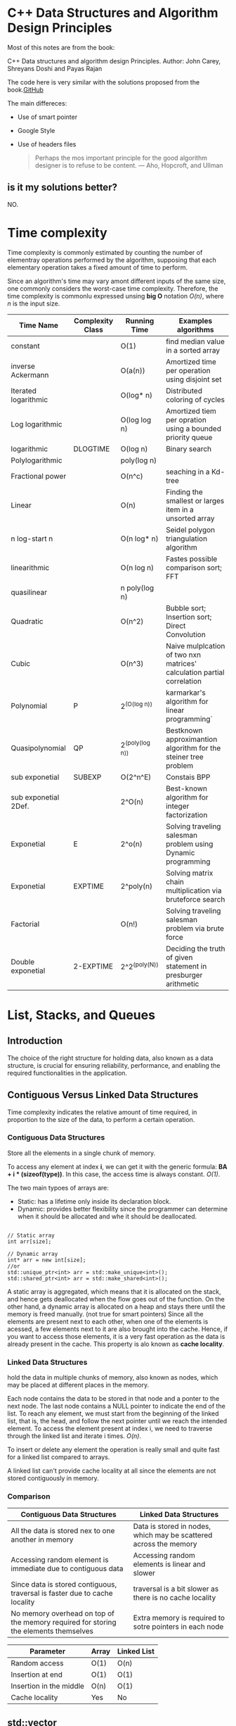# Created 2020-01-19 Sun 20:00
#+OPTIONS: toc:2
#+OPTIONS: ^:nil
#+TITLE: 
#+AUTHOR: Reinaldo Ossuna
* C++ Data Structures and Algorithm Design Principles

#+toc: headlines 2

Most of this notes are from the book:

C++ Data structures and algorithm design Principles.
Author: John Carey, Shreyans Doshi and Payas Rajan

The code here is very similar with the solutions proposed from the book.[[https://github.com/TrainingByPackt/CPP-Data-Structures-and-Algorithm-Design-Principles][GitHub]]

The main differeces:
- Use of smart pointer
- Google Style
- Use of headers files

  #+begin_quote
  Perhaps the mos important principle for the good algorithm designer is to
  refuse to be content.
  --- Aho, Hopcroft, and Ullman
  #+end_quote

** is it my solutions better?
NO.

* Time complexity

[[file:./Images/Comparison_computational_complexity.svg.png]]

Time complexity is commonly estimated by counting the number of elementray
operations performed by the algorithm, supposing that each elementary operation
takes a fixed amount of time to perform.

Since an algorithm's time may vary amont different inputs of the same size, one
commonly considers the worst-case time complexity.
Therefore, the time complexity is commonlu expressed unsing *big O* notation
/O(n)/, where /n/ is the input size.

| Time Name            | Complexity Class | Running Time    | Examples algorithms                                                    |
|----------------------+------------------+-----------------+------------------------------------------------------------------------|
| constant             |                  | O(1)            | find median value in a sorted array                                    |
| inverse Ackermann    |                  | O(a(n))         | Amortized time per operation using disjoint set                        |
| Iterated logarithmic |                  | O(log* n)       | Distributed coloring of cycles                                         |
| Log logarithmic      |                  | O(log log n)    | Amortized tiem per opration using a bounded priority queue             |
| logarithmic          | DLOGTIME         | O(log n)        | Binary search                                                          |
| Polylogarithmic      |                  | poly(log n)     |                                                                        |
| Fractional power     |                  | O(n^c)          | seaching in a Kd-tree                                                  |
| Linear               |                  | O(n)            | Finding the smallest or larges item in a unsorted array                |
| n log-start n        |                  | O(n log* n)     | Seidel polygon triangulation algorithm                                 |
| linearithmic         |                  | O(n log n)      | Fastes possible comparison sort; FFT                                   |
| quasilinear          |                  | n poly(log n)   |                                                                        |
| Quadratic            |                  | O(n^2)          | Bubble sort; Insertion sort; Direct Convolution                        |
| Cubic                |                  | O(n^3)          | Naive mulplcation of two nxn matrices' calculation partial correlation |
| Polynomial           | P                | 2^(O(log n))    | karmarkar's algorithm for linear programming`                          |
| Quasipolynomial      | QP               | 2^(poly(log n)) | Bestknown approximantion algorithm for the steiner tree problem        |
| sub exponetial       | SUBEXP           | O(2^n^E)        | Constais BPP                                                           |
| sub exponetial 2Def. |                  | 2^O(n)          | Best-known algorithm for integer factorization                         |
| Exponetial           | E                | 2^o(n)          | Solving traveling salesman problem using Dynamic programming           |
| Exponetial           | EXPTIME          | 2^poly(n)       | Solving matrix chain multiplication via bruteforce search              |
| Factorial            |                  | O(n!)           | Solving traveling salesman problem via brute force                     |
| Double exponetial    | 2-EXPTIME        | 2^2^(poly(N))   | Deciding the truth of given statement in presburger arithmetic         |

* List, Stacks, and Queues

** Introduction
The choice of the right structure for holding data, also known as a data structure, is crucial for ensuring reliability, performance, and enabling the required functionalities in the application.

** Contiguous Versus Linked Data Structures

Time complexity indicates the relative amount of time required, in proportion to the size of the data, to perform a certain operation.

*** Contiguous Data Structures
Store all the elements in a single chunk of memory.

[[file:./Images/1575988043.png]]

To access any element at index *i*, we can get it with the generic formula: *BA + i * (sizeof(type))*.
In this case, the access time is always constant. /O(1)/.

The two main typoes of arrays are:
- Static:
  has a lifetime only inside its declaration block.
- Dynamic:
  provides better flexibility since the programmer can determine when it should be allocated and whe it should be deallocated.


#+begin_src C++

// Static array 
int arr[size];

// Dynamic array
int* arr = new int[size];
//or
std::unique_ptr<int> arr = std::make_unique<int>();
std::shared_ptr<int> arr = std::make_shared<int>();
#+end_src

  A static array is aggregated, which means that it is allocated on the stack, and hence gets deallocated when the flow goes out of the function. On the other hand, a dynamic array is allocated on a heap and stays there until the memory is freed manually. (not true for smart pointers)
Since all the elements are present next to each other, when one of the elements is acessed, a few elements next to it are also brought into the cache. Hence, if you want to access those elements, it is a very fast operation as the data is already present in the cache. This property is alo known as *cache locality*.

*** Linked Data Structures

hold the data in multiple chunks of memory, also known as nodes, which may be placed at different places in the memory.

[[file:./Images/1575991657.png]]

Each node contains the data to be stored in that node and a ponter to the next node. The last node contains a NULL pointer to indicate the end of the list.
To reach any element, we must start from the beginning of the linked list, that is, the head, and follow the next pointer until we reach the intended element.
To access the element present at index i, we need to traverse through the linked list and iterate i times.
/O(n)/.

To insert or delete any element the operation is really small and quite fast for a linked list compared to arrays.

[[file:./Images/1575992104.png]]

A linked list can't provide cache locality at all since the elements are not stored contiguously in memory.

*** Comparison

| Contiguous Data Structures                                                           | Linked Data Structures                                            |
|--------------------------------------------------------------------------------------+-------------------------------------------------------------------|
| All the data is stored nex to one another in memory                                  | Data is stored in nodes, which may be scattered across the memory |
| Accessing random element is immediate due to contiguous data                         | Accessing random elements is linear and slower                    |
| Since data is stored contiguous, traversal is faster due to cache locality           | traversal is a bit slower as there is no cache locality           |
| No memory overhead on top of the memory required for storing the elements themselves | Extra memory is required to sotre pointers in each node           |

| Parameter               | Array | Linked List |
|-------------------------+-------+-------------|
| Random access           | O(1)  | O(n)        |
| Insertion at end        | O(1)  | O(1)        |
| Insertion in the middle | O(n)  | O(1)        |
| Cache locality          | Yes   | No          |


** std::vector
Drawbacks of std::array:
- The size of std::array must be constant and provided at compile time, and fixed. So, we can't change it at runtime.
- Due to size limitation, we can't insert or remove elements from the array.
- No custom allocation is possible for std::array. It always uses stack memory

*std::vector* does not require us to provide its length during initialization.

We can insert elements using:
- *push_back*
  it'll insert elements at the end.
  If there's enough space, *push_back* only takes /O(1)/ time to insert something at the back.
  If there's not enough space, it will have to copy/move all the elements, which will take /O(n)/ time.
- *insert*
  it takes the iterator as the first parameter for the position, and it can be used to insert the element in any location.
  *insert* need to shift the elements that come after the given iterator, So it takes /O(n)/ time.

*push_back* and *insert*, they first construct the element, and then either copy or move the element to its new location inside the vector's buffer.
*emplace_back* and *emplace*, they /forward/ the arguments to the constructor at the appropriate location.

We can remove elements using:
- *pop_back*
  it removes the last element from the vector, effectively reducing the size by one.
  /O(1)/
- *erase*
  it can remove a single element provided by the iterator pointing to it, and to remove a range of elements provided by the iterator, where the range is defined by the element to be removed (inclusive) and the last element to be removed (exclusive).
  /O(n)/

** std::forward_list

Insertion and deletion in the middle of the data strucures are very inefficient operation for contiguous data structures.
The purpose of *std::forward_list* is to provide some additional functionality without compromising performance compared to a basic linked list.

We can insert elements using:

- *push_fron*
  it'll insert a element at the front. Since *forward_list* doesn't have direct acess to the last element. /O(1)/

- *insert_after*
  Insert an new elemeent in a linked list requires updating the next pointer of the element, since traversing backward is not allowed in forward_list. /O(1)/

*forward_list* also provides *emplace_front* and *emplace_after*, which is similar to emplace to a vector.

We can remove elements using:

- *pop_front*
  it rmeoves the first element. /O(1)/
- *erase_after*
  it can remove a single element, taking an iterator to its previos element.
  it can remove multiple elements in a range, taking an iterator to the element before the first eleemnt of the range and another iterator to the las element.
  The time complexity is linear to the number of elements that are erased because the deletion of elements can't be done via deallocating just a single chunk of memory. the function needs to deallocate each of them separately.


functions to remove elements based on their values.
- *remove*
  It removes all the elements that match the given element based on the equality operator defined for the type of the value. /O(n * logn)/
- *remove_if*
  it takes a predicate as a parameter, which is a function taking an element of the value type as a parameter, and a Boolean as the return value. /O(n)/


There is no operator[] int the *forward_list. There are other utility functions that we can use, such:

- *advance*
- *next*
- *prev*

** std::list
it's a bidirectional linked list, also known as a doubly-linked list.
it's one extra pointer to point to the previous element. Thus, it provides us with a way in which to traverse backward.
We can also store the size and the last element to support fast push_back and size operation.

although *push_front*, *insert*, *pop_front* and *erase* have the same time complexity as equivalent function for *std::forward_list*, these are slightly more expensive for *std::list*.

[[file:./Images/1576856471.png]]

As we can see, the number of operation is constant even in the case of std::list; however, compared to *forward_list*, we have to fix both the Prev and next pointers

Unlike vector, linked list-based iterators ares safer for insertion and deletion operation because the element will not be shifted or moved.

#+begin_src C++
  
  std::vector<int> vec = {1,2,3,4,5};
  auto it4 = vec.begin() + 4;
  // it4 now points to vec[4]
  vec.insert(vec.begin() + 2,0);
  // vec becomes {1,2,0,3,4,5}
#+end_src

*it4* is invalid now, since it comes after the insertion position. Acessing it will lead to undefined behavior.

#+begin_src C++
  
  std::list<int> lst = {1,2,3,4,5};
  auto l_it4 = next(lst.begin(), 4);
  lst.insert(next(vec.begin(), 2),0);
  // l_it4 remains valid 
#+end_src

A lot of operation, such as *size*, *push_back*, and *pop_back*, are provided, which operate with a time complexity of /O(1)/.

** std::deque
it's short for double ended queue. try to overcome the costly *push_front* and *pop_front*

The STL guarantees the following time complexities for different
operation of deque:

- /O(1)/ *push_front* *pop_front* *push_back* *pop_back*
- /O(1)/ random access to all the elements
- Maximum of N/2 steps in the case of insertion or deletion in the middle

** std::stack

Follow *LIFO* *Last In First Out*.

Provides:
- empty
- size
- top
  call *back*
- push
  call *push*_back
- pop
  call *pop_*back
- emplace

** std::queue
Follow *FIFO* *First In First Out*.

- *push* means *push_back*
- *pop* means *pop_front*
** std::priority_queue
Provides a *heap*, fast access to the minimum or maximum element from the
container with /O(1)/.

Insert has /O(log n)/, while delection can only be performd for the min/max
element, which always stays on the top.
* Trees, Heaps, and Graphs
- Problems solved with trees and graphs
  - B-trees
  - Huffman Tree
  - graph coloring
  - assignemnet problems
  - minimum distance

** Hierarchical Problems

[[file:./Images/1578406604.png]]

This data is inherently hierarchical in nature. This type of data is difficult
to manage using simple arrays, vectors or linked lists.

This problem can solved using a data structure called a *tree*. All of the
objects are known as the /nodes/ of a tree, while the paths leading from one
node to another are known as /edges/.

** Cyclic Dependencies
[[file:./Images/1578759166.png]]

This structure is called a graph. Such structures commonly used by varioys
social networks to represents theris users and the connections between them.
** Tree
The main node, which is not dependent on any other node, is also known as root
node and is usually representeded at the top.

** Creating an Organizational Structure

we'll assume that any person can have, at most, two subordinates.

#+begin_src cpp
struct Node {
  std::string position;
  std::shared_ptr<Node> left;
  std::shared_ptr<Node> right;

  explicit Node(const std::string& pos):position(pos), left(nullptr), right(nullptr) {}
};
#+end_src

The Tree need to have a root and to make easier to create a tree we add a static
fuction to create on

#+begin_src cpp
class Tree {
 private:
  using node_ptr = std::shared_ptr<Node>;
  node_ptr root;
#+end_src

#+begin_src cpp
  static Tree create_tree(std::string pos) {
    Tree tree;
    tree.insert("", pos);
    return tree;
  }
#+end_src

To add a subordinate of an employeem, you need a function that will us find this
particular node based on a value.

Two functions was declared, the first one start looking in the root node. The
second one look recursively until find a nullptr or the desirable value.
#+begin_src cpp
  node_ptr find_helper(node_ptr node, std::string pos) {
    if (node == nullptr)
      return nullptr;

    if (node->position == pos)
      return node;

    auto left_found = this->find_helper(node->left, pos);
    if (left_found)
      return left_found;

    return this->find_helper(node->right, pos);
  }
#+end_src
#+begin_src cpp
  node_ptr find(const std::string& pos) {
    return find_helper(this->root, pos);
  }
#+end_src

To add a new function. First we make sure that the root has a value
This part of the code is used in the Tree::create_tree

#+begin_src cpp
  bool insert(const std::string& parent_pos, const std::string& pos) {
    if (root == nullptr) {
      root = node_ptr(new Node(pos));
      return true;
#+end_src

After that we find the parent_node and look in the two branches

#+begin_src cpp
    } else {
      auto parent_node = this->find(parent_pos);

      if (!parent_node) {
        std::cout << parent_pos << " not in the tree" << std::endl;
        return false;
      }

      if (parent_node->left && parent_node->right) {
        std::cout << parent_pos << "already has 2 subordinates" << std::endl;
        return false;
      } else {
        if (!parent_node->left)
          parent_node->left  = node_ptr(new Node(pos));
        else
          parent_node->right = node_ptr(new Node(pos));
      }
    }
    return true;
  }
};
#+end_src

in the main function we created a function to make the insert easier

#+begin_src cpp
void try_to_add(Tree t, const std::string& f, const std::string& s) {
  if (t.insert(f, s))
    std::cout << "Added " << s << " in the tree" << std::endl;
  else
    std::cout << "Couldn't add " << s << " in the tree" << std::endl;
}

int main() {
  Tree tree = Tree::create_tree("CEO");
  tree.insert("CEO", "Deputy Director");
  try_to_add(tree, "Deputy Director", "IT Head");
  try_to_add(tree, "Deputy Director", "Marketing Head");
  try_to_add(tree, "IT Head", "Security Head");
#+end_src
** Traversing Trees
[[file:./Images/1578859409.png]]
- Preorder Traversal
  The prefix *Pre* indicates that the parent node is visited before its children.
  Traversing the tree above in this method goes like this:

  CEO, Deputy Director, IT Division, Marketing Head, Security Head, App
  Development, Logistics Head, Public Relations Head.
- In-order traversal
  we visit the more left and below node, the the parent node, and finally the
  right node.

  Security Head, IT Division, App Development, Deputy Director, Logistics Head,
  Marketing Head, Public Relations Head, CEO.
- Post-order traversal
  We visit both the children followed by the parent node.

  Security Head, App Development, IT Division, Logistics Head,
  Public Relations Head, Marketing Head, Deputy Director, CEO.
- Level order traversal
  we visit each level of the tree, from top to bottom, and from left to right.

  CEO,
  Deputy Director,
  IT Division, Marketing Head,
  Security Head, App Development, Logistics Head, Public Relations Head.
*** Demostrating Level Order Traversal

#+begin_src cpp

#+end_src
*
** Balanced Search Trees

[[https://algs4.cs.princeton.edu/33balanced/][Balanced Search Trees]]

In order to optimize the time complextity, we need to optimize the height of the
tree. With a Balanced Search Tree the height is guaranteed to be no larger than
/O(2lg N)/.


*** 2-3 search tree

A 2-3 search treee is a tree that either a node is empty or:
- A 2-node, with one key and two links, a left link with smaller keys, and a
  right link with larger keys (common node)
- A 3-node, with *two* keys and three links a left link with smaller keys, a
  middle link with keys between the node's and righ link with larger keys.

  [[file:./Images/1579367145.png]]

  Search and insert operation in a 203 tre with N keys are guaranteed to bisit
  at most lg N nodes. However, most of the implementetation is inconvenient.

*** TODO Red-black BSTs
The idea behind red-black BST's is to encode 2-3 trees bt starting with standard
BST and adding extra informatio to encode 3-nodes. We think of the links as
being of two different types: red links, which bind together two 2nodes to
represent 3-nodes, and black  links, which bind together 2-3 trees.

[[file:./Images/1579367623.png]]

[[file:./Images/1579367798.png]]

* Hash Tables and Bloom Filters
For most of scenarios, just going through all the elemenst linearly and matching
the values would be extremely time-cosuming, especially considering the vast
amount of records that are stored. it will have a time complexity of /O(n)/.
** Hash Tables
The idea is to represent each value with a possibly unique key and, later on,
use the same key to check for the presence of the key or to retrive a
corresponding value.

we use a hash function to transoform any value of any data type to an integer in
the desired range. This fuction can be simple a modulo function, as we'll
demonstrate now.

#+begin_src cpp
#include <vector>

using uint = unsigned int;

class hash_map {
 public:
  explicit hash_map(size_t n) {
    data = std::vector<int>(n, -1);
  }
#+end_src

As show here, we're using -1 to indicate the absence of an element.
N is the size o the table and it'll be used in the module function.

#+begin_src cpp
  void insert(uint value) {
    int n = data.size();
    data[value % n] = value;
    std::cout << "Inserted" << value << std::endl;
  }
#+end_src

[[file:./Images/1579100471.png]]

[[file:./Images/1579100478.png]]

We can't insert two elements with the same hash value, we must to drop one of them.
This is called a collision.

*** Collisions in Hash Tables
We a collision when multiple keys had the same hash value.

**** Close Addressing - Chaining
In this method instead of storing a single key in the hash table, we'll store a
linked list for each index.

#+begin_src cpp
 private:
  std::vector<std::list<int>> data;
};
#+end_src

#+begin_src cpp
  void insert(uint value) {
    int n = data.size();
    data[value % n].push_back(value);
    std::cout << "Inserted" << value << std::endl;
  }
  bool find(uint value) {
    int n = data.size();
    auto& entries = data[value % n];
    return std::find(entries.begin(), entries.end(), value) != entries.end();
  }
  void erase(uint value) {
    int n = data.size();
    auto& entries = data[value % n];
    auto iter =  std::find(entries.begin(), entries.end(), value);
    if (iter != entries.end()) {
      entries.erase(iter);
      std::cout << "Removed" << value << std::endl;
    }
#+end_src

If the has table is very small compared to the number of keys to be stored,
there will be a lot of collision, and the list will belonger on average. On the
oher hand, if we keep a very big hash table, we may end up having very sparse
data and end up wasting memory.

The *load factor* indicates the average number of keys present per list in our
hash table. It can be computed using the following formula:

\begin{equation}
load\ factor = \frac{number\ of\ keys}{size\ of\ hash\ table}
\end{equation}

- if load factor == 1
  This is an ideal scenario, this has /O(1)/ for all the operations and the space
  will be utilized properly.
- if load factor < 1
  We are not storing one key per list and wasting some space.
- if load factor > 1
    We are storing more than one key per hash. and out find and removal function
  will be a bit slower on average.


**** Open Addressing
We store all elements inside the hash table instead of chaining the elements.
To accommodate all the elements, the size of the has table must be greater that
the number of elements.
The idea is probe if a cell correspoing to aparticilar hash value is already occupied.

***** Linear probing
If there is a collision at a particular has value, we simply look at the
subsequent has value for an empty cell and insert our element once we find room
for it.

if the data is clustered, there is, the data is distributed in such a way that
there are some groups around which the frequency of value is very high. Most of
the keys will be probed to some consecutively after that, and it will slow down
our searching.
***** Quadratic probing
if there is a collision at a particula hash value, we go to the position
hash(x + 12), and then hash(x + 22), and so on.
**** Perfect Hashing - Cuckoo Hashing
We keep two (it's can have more than two) hash tables of the same size, each with their own unique hash
fuction. Any element can be present in either of the hash tables, and its
position is based on the correspoing hash function.

- Any element can be present in any of the two hash tables.
- Any element can be moved to another location in the future, even after insertion.

  For lookup, /O(1)/.

  However, An insertin function, first checks whether it is possible to insert
  the new element in the first hash table. If so, inserts the elements there.
  but if that position is occupied by a preexisting element, we move this to the
  next table. And so on, until we are able to find empty slots for all elements

[[file:./Images/1579199108.png]]

This could end up in a cycle and the recusion may lead to an infinite loop. To
address this, once we've identified the cycle, we need to rehash everthing with
new hash functions.
** Bloom Filters
They are extremely space-efficient compared to hash tables, but at the cost of
deterministic answers.

We will use multple hash functions. The fundamental idea is that instead of
storing the avtual values, we store an array of Booleans indicating whether or
not a value is present.

[[file:./Images/1579373185.png]]
[[file:./Images/1579373192.png]]
[[file:./Images/1579373198.png]]
* Divide and Conquer
